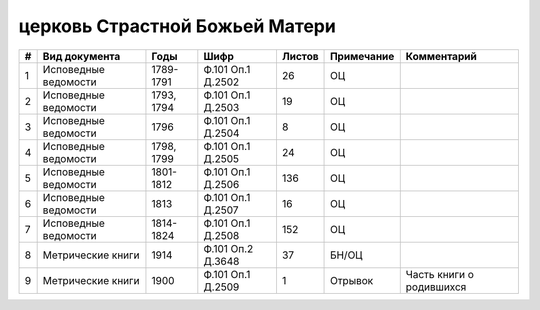 
.. Church datasheet RST template
.. Autogenerated by cfp-sphinx.py

.. index:: церковь Страстной Божьей Матери

церковь Страстной Божьей Матери
===============================

.. list-table::
   :header-rows: 1

   * - #
     - Вид документа
     - Годы
     - Шифр
     - Листов
     - Примечание
     - Комментарий

   * - 1
     - Исповедные ведомости
     - 1789-1791
     - Ф.101 Оп.1 Д.2502
     - 26
     - ОЦ
     - 
   * - 2
     - Исповедные ведомости
     - 1793, 1794
     - Ф.101 Оп.1 Д.2503
     - 19
     - ОЦ
     - 
   * - 3
     - Исповедные ведомости
     - 1796
     - Ф.101 Оп.1 Д.2504
     - 8
     - ОЦ
     - 
   * - 4
     - Исповедные ведомости
     - 1798, 1799
     - Ф.101 Оп.1 Д.2505
     - 24
     - ОЦ
     - 
   * - 5
     - Исповедные ведомости
     - 1801-1812
     - Ф.101 Оп.1 Д.2506
     - 136
     - ОЦ
     - 
   * - 6
     - Исповедные ведомости
     - 1813
     - Ф.101 Оп.1 Д.2507
     - 16
     - ОЦ
     - 
   * - 7
     - Исповедные ведомости
     - 1814-1824
     - Ф.101 Оп.1 Д.2508
     - 152
     - ОЦ
     - 
   * - 8
     - Метрические книги
     - 1914
     - Ф.101 Оп.2 Д.3648
     - 37
     - БН/ОЦ
     - 
   * - 9
     - Метрические книги
     - 1900
     - Ф.101 Оп.1 Д.2509
     - 1
     - Отрывок
     - Часть книги о родившихся


